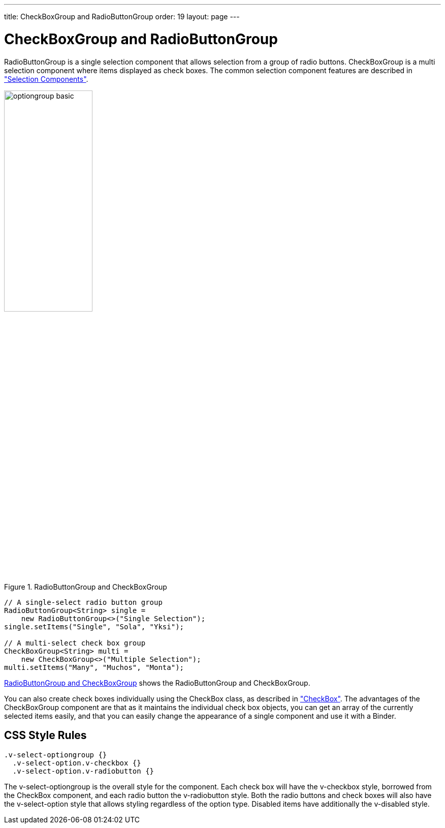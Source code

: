 ---
title: CheckBoxGroup and RadioButtonGroup
order: 19
layout: page
---

[[components.optiongroups]]
= [classname]#CheckBoxGroup# and [classname]#RadioButtonGroup#

ifdef::web[]
[.sampler]
image:{live-demo-image}[alt="Live Demo", link="http://demo.vaadin.com/sampler/#ui/data-input/multiple-value/option-group"]
endif::web[]

[classname]#RadioButtonGroup# is a single selection component that allows 
selection from a group of radio buttons. [classname]#CheckBoxGroup# is a multi selection
component where items displayed as check boxes. The common selection component features are
described in
<<dummy/../../../framework/components/components-selection#components.selection,"Selection Components">>.

[[figure.components.optiongroups]]
.RadioButtonGroup and CheckBoxGroup
image::img/optiongroup-basic.png[width=45%, scaledwidth=70%]

[source, java]
----
// A single-select radio button group
RadioButtonGroup<String> single =
    new RadioButtonGroup<>("Single Selection");
single.setItems("Single", "Sola", "Yksi");

// A multi-select check box group
CheckBoxGroup<String> multi =
    new CheckBoxGroup<>("Multiple Selection");
multi.setItems("Many", "Muchos", "Monta");
----

<<figure.components.optiongroups>> shows the [classname]#RadioButtonGroup#  and 
[classname]#CheckBoxGroup#.

You can also create check boxes individually using the [classname]#CheckBox#
class, as described in
<<dummy/../../../framework/components/components-checkbox#components.checkbox,"CheckBox">>.
The advantages of the [classname]#CheckBoxGroup# component are that as it
maintains the individual check box objects, you can get an array of the
currently selected items easily, and that you can easily change the appearance
of a single component and use it with a [classname]#Binder#.

ifdef::web[]

[[components.optiongroups.disabling]]
== Disabling Items

You can disable individual items in a [classname]#RadioButtonGroup# or a [classname]#CheckBoxGroup# with
[methodname]#setItemEnabledProvider()#. The user can not select or deselect disabled
items in a [classname]#CheckBoxGroup#, but in a [classname]#RadioButtonGroup# the user can change the
selection from a disabled to an enabled item. The selections can be changed
programmatically regardless of whether an item is enabled or disabled.

[source, java]
----
// Have a radio button group with some items
RadioButtonGroup<String> group = new RadioButtonGroup<>("My Disabled Group");
group.setItems("One", "Two", "Three");

// Disable one item
group.setItemEnabledProvider( item-> !"Two".equals(item));
----

[[figure.components.optiongroups.disabling]]
.[classname]#RadioButtonGroup# with a Disabled Item
image::img/optiongroup-disabling.png[width=25%, scaledwidth=50%]

Setting an item as disabled turns on the [literal]#++v-disabled++# style for it.
endif::web[]

[[components.optiongroups.css]]
== CSS Style Rules


[source, css]
----
.v-select-optiongroup {}
  .v-select-option.v-checkbox {}
  .v-select-option.v-radiobutton {}
----

The [literal]#++v-select-optiongroup++# is the overall style for the component.
Each check box will have the [literal]#++v-checkbox++# style, borrowed from the
[classname]#CheckBox# component, and each radio button the
[literal]#++v-radiobutton++# style. Both the radio buttons and check boxes will
also have the [literal]#++v-select-option++# style that allows styling
regardless of the option type. Disabled items have additionally the
[literal]#++v-disabled++# style.

ifdef::web[]

[[components.optiongroups.css.horizontal]]
=== Horizontal Layout

The options are normally laid out vertically. You can use horizontal layout by
setting [literal]#++display: inline-block++# for the options. The
[literal]#++nowrap++# setting for the overall element prevents wrapping if there
is not enough horizontal space in the layout, or if the horizontal width is
undefined.


[source, css]
----
/* Lay the options horizontally */
.v-select-optiongroup-horizontal .v-select-option {
    display: inline-block;
}

/* Avoid wrapping if the layout is too tight */
.v-select-optiongroup-horizontal {
    white-space: nowrap;
}

/* Some extra spacing is needed */
.v-select-optiongroup-horizontal
  .v-select-option.v-radiobutton {
    padding-right: 10px;
}
----

Use of the above rules requires setting a custom [literal]#++horizontal++# style
name for the component. The result is shown in
<<figure.components.optiongroups.horizontal>>.

[[figure.components.optiongroups.horizontal]]
.Horizontal [classname]#RadioButtonGroup#
image::img/optiongroup-horizontal.png[width=35%, scaledwidth=50%]

endif::web[]
